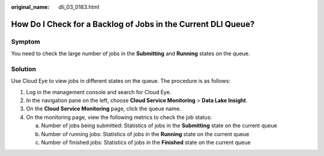 :original_name: dli_03_0183.html

.. _dli_03_0183:

How Do I Check for a Backlog of Jobs in the Current DLI Queue?
==============================================================

Symptom
-------

You need to check the large number of jobs in the **Submitting** and **Running** states on the queue.

Solution
--------

Use Cloud Eye to view jobs in different states on the queue. The procedure is as follows:

#. Log in the management console and search for Cloud Eye.
#. In the navigation pane on the left, choose **Cloud Service Monitoring** > **Data Lake Insight**.
#. On the **Cloud Service Monitoring** page, click the queue name.
#. On the monitoring page, view the following metrics to check the job status:

   a. Number of jobs being submitted: Statistics of jobs in the **Submitting** state on the current queue
   b. Number of running jobs: Statistics of jobs in the **Running** state on the current queue
   c. Number of finished jobs: Statistics of jobs in the **Finished** state on the current queue
